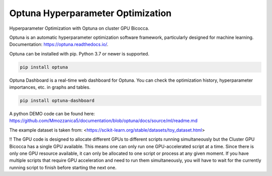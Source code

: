
Optuna Hyperparameter Optimization
##################################

Hyperparameter Optimization with Optuna on cluster GPU Bicocca.


Optuna is an automatic hyperparameter optimization software framework, particularly designed for machine learning.
Documentation: https://optuna.readthedocs.io/.

Optuna can be installed with pip. Python 3.7 or newer is supported.

.. code-block:: console

 pip install optuna

Optuna Dashboard is a real-time web dashboard for Optuna. You can check the optimization history, hyperparameter importances, etc. in graphs and tables.

.. code-block:: console
 
 pip install optuna-dashboard


A python DEMO code can be found here: https://github.com/Mmozzanica5/documentation/blob/optuna/docs/source/ml/readme.md

The example dataset is taken from: <https://scikit-learn.org/stable/datasets/toy_dataset.html>

!! The GPU code is designed to allocate different GPUs to different scripts running simultaneously but the Cluster GPU Bicocca has a single GPU available. This means one can only run one GPU-accelerated script at a time. Since there is only one GPU resource available, it can only be allocated to one script or process at any given moment. If you have multiple scripts that require GPU acceleration and need to run them simultaneously, you will have to wait for the currently running script to finish before starting the next one.






